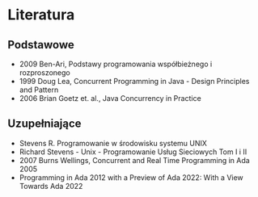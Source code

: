 * Literatura
** Podstawowe
    - 2009 Ben-Ari, Podstawy programowania współbieżnego i rozproszonego
    - 1999 Doug Lea, Concurrent Programming in Java - Design Principles and Pattern
    - 2006 Brian Goetz et. al., Java Concurrency in Practice
** Uzupełniające
    - Stevens R. Programowanie w środowisku systemu UNIX
    - Richard Stevens - Unix - Programowanie Usług Sieciowych Tom I i II
    - 2007 Burns Wellings, Concurrent and Real Time Programming in Ada 2005
    - Programming in Ada 2012 with a Preview of Ada 2022: With a View Towards Ada 2022
